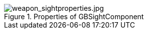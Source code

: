 .Properties of GBSightComponent
image::/images/sdk/weapon/weapon_sightproperties.jpg[weapon_sightproperties.jpg]
